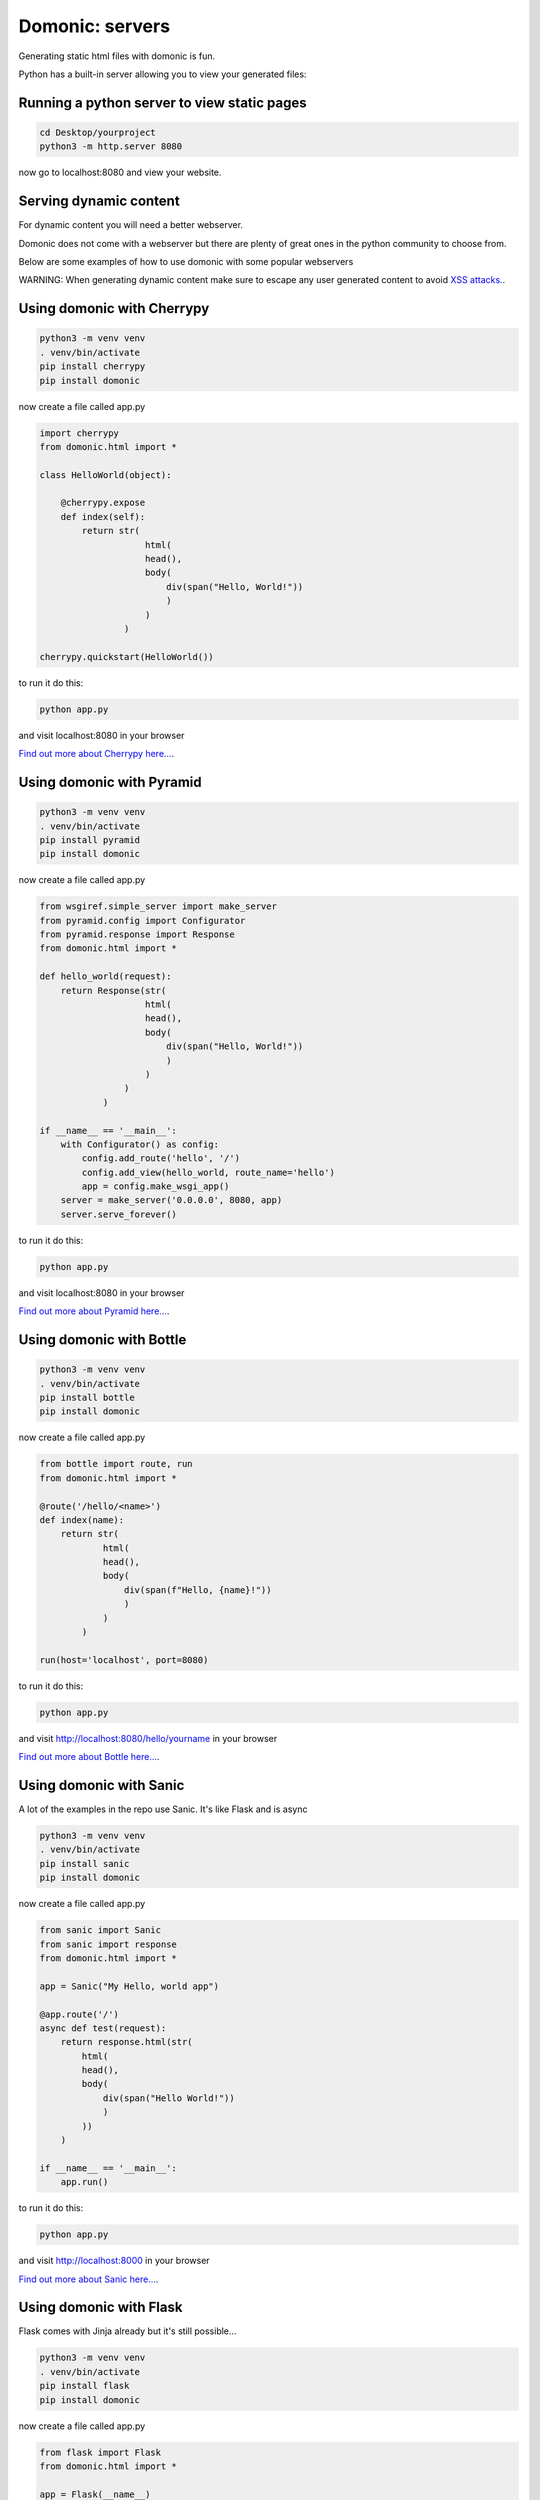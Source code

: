 Domonic: servers
=================

Generating static html files with domonic is fun.

Python has a built-in server allowing you to view your generated files:


Running a python server to view static pages
--------------------------------------------------------

.. code-block :: python
    
    cd Desktop/yourproject
    python3 -m http.server 8080


now go to localhost:8080 and view your website.


Serving dynamic content
----------------------------

For dynamic content you will need a better webserver.

Domonic does not come with a webserver but there are plenty of great ones in the python community to choose from. 

Below are some examples of how to use domonic with some popular webservers

WARNING: When generating dynamic content make sure to escape any user generated content to avoid `XSS attacks. <https://cheatsheetseries.owasp.org/cheatsheets/Cross_Site_Scripting_Prevention_Cheat_Sheet.html>`_.


Using domonic with Cherrypy
--------------------------------

.. code-block :: bash

    python3 -m venv venv
    . venv/bin/activate
    pip install cherrypy
    pip install domonic

now create a file called app.py

.. code-block :: python
                
    import cherrypy
    from domonic.html import *

    class HelloWorld(object):

        @cherrypy.expose
        def index(self):
            return str( 
                        html(
                        head(),
                        body(
                            div(span("Hello, World!"))
                            )
                        )
                    )

    cherrypy.quickstart(HelloWorld())


to run it do this:

.. code-block :: bash

    python app.py

and visit localhost:8080 in your browser

`Find out more about Cherrypy here... <https://pypi.org/project/CherryPy/>`_.


Using domonic with Pyramid
--------------------------------

.. code-block :: bash

    python3 -m venv venv
    . venv/bin/activate
    pip install pyramid
    pip install domonic

now create a file called app.py

.. code-block :: python

    from wsgiref.simple_server import make_server
    from pyramid.config import Configurator
    from pyramid.response import Response
    from domonic.html import *

    def hello_world(request):
        return Response(str( 
                        html(
                        head(),
                        body(
                            div(span("Hello, World!"))
                            )
                        )
                    )
                )

    if __name__ == '__main__':
        with Configurator() as config:
            config.add_route('hello', '/')
            config.add_view(hello_world, route_name='hello')
            app = config.make_wsgi_app()
        server = make_server('0.0.0.0', 8080, app)
        server.serve_forever()


to run it do this:

.. code-block :: bash

    python app.py

and visit localhost:8080 in your browser

`Find out more about Pyramid here... <https://trypyramid.com/>`_.


Using domonic with Bottle
--------------------------------

.. code-block :: bash

    python3 -m venv venv
    . venv/bin/activate
    pip install bottle
    pip install domonic

now create a file called app.py

.. code-block :: python

    from bottle import route, run
    from domonic.html import *

    @route('/hello/<name>')
    def index(name):
        return str( 
                html(
                head(),
                body(
                    div(span(f"Hello, {name}!"))
                    )
                )
            )

    run(host='localhost', port=8080)

to run it do this:

.. code-block :: bash

    python app.py

and visit http://localhost:8080/hello/yourname in your browser


`Find out more about Bottle here... <https://bottlepy.org/docs/dev/>`_.


Using domonic with Sanic
--------------------------------

A lot of the examples in the repo use Sanic. It's like Flask and is async

.. code-block :: bash

    python3 -m venv venv
    . venv/bin/activate
    pip install sanic
    pip install domonic

now create a file called app.py

.. code-block :: python
        
    from sanic import Sanic
    from sanic import response
    from domonic.html import *

    app = Sanic("My Hello, world app")

    @app.route('/')
    async def test(request):
        return response.html(str( 
            html(
            head(),
            body(
                div(span("Hello World!"))
                )
            ))
        )

    if __name__ == '__main__':
        app.run()


to run it do this:

.. code-block :: bash

    python app.py

and visit http://localhost:8000 in your browser

`Find out more about Sanic here... <https://sanic.readthedocs.io/en/stable/>`_.


Using domonic with Flask
--------------------------------

Flask comes with Jinja already but it's still possible...

.. code-block :: bash

    python3 -m venv venv
    . venv/bin/activate
    pip install flask
    pip install domonic

now create a file called app.py

.. code-block :: python
    
    from flask import Flask
    from domonic.html import *

    app = Flask(__name__)

    @app.route("/")
    def hello():
        return str( 
            html(
            head(),
            body(
                div(span("Hello World!"))
                )
            ))

    if __name__ == '__main__':
        app.run()


to run it do this:

.. code-block :: bash

    python app.py

and visit http://localhost:5000 in your browser

`Find out more about Flask here... <https://flask.palletsprojects.com/en/2.0.x/>`_.


Using domonic with FastAPI
--------------------------------

.. code-block :: bash

    python3 -m venv venv
    . venv/bin/activate
    pip install fastapi
    pip install uvicorn
    pip install domonic

now create a file called app.py

.. code-block :: python
            
    from fastapi import FastAPI
    from fastapi.responses import HTMLResponse
    from domonic.html import *

    app = FastAPI()

    @app.get("/", response_class=HTMLResponse)
    def read_root():
        return str( 
        html(
        head(),
        body(
            div(span("Hello World!"))
            )
        ))


to run it do this:

.. code-block :: bash

    uvicorn app:app --reload

and visit http://localhost:8000 in your browser

`Find out more about FastAPI here... <https://fastapi.tiangolo.com/>`_.


Using domonic with Werkzeug
--------------------------------

.. code-block :: bash

    python3 -m venv venv
    . venv/bin/activate
    pip install werkzeug
    pip install domonic

now create a file called app.py

.. code-block :: python
            
    from werkzeug.wrappers import Request, Response
    from domonic.html import *

    @Request.application
    def application(request):
        return Response(str( 
                        html(
                        head(),
                        body(
                            div(span("Hello World!"))
                            )
                        )), mimetype='text/html')

    if __name__ == '__main__':
        from werkzeug.serving import run_simple
        run_simple('localhost', 4000, application)


to run it do this:

.. code-block :: bash

    python app.py

and visit http://localhost:4000/ in your browser

`Find out more about Werkzeug here... <https://werkzeug.palletsprojects.com/en/2.0.x/>`_.


Using domonic with Starlette
--------------------------------

.. code-block :: bash

    python3 -m venv venv
    . venv/bin/activate
    pip install starlette
    pip install uvicorn
    pip install domonic

now create a file called app.py

.. code-block :: python
        
    from starlette.applications import Starlette
    from starlette.responses import HTMLResponse
    from starlette.routing import Route
    from domonic.html import *

    async def homepage(request):
        return HTMLResponse(str( 
                    html(
                    head(),
                    body(
                        div(span("Hello World!"))
                        )
                    ))
            )

    routes = [
        Route("/", endpoint=homepage)
    ]

    app = Starlette(debug=True, routes=routes)


to run it do this:

.. code-block :: bash

    uvicorn app:app --reload

and visit http://localhost:8000 in your browser

`Find out more about Starlette here... <https://www.starlette.io/>`_.


Using domonic with Tornado
--------------------------------

.. code-block :: bash

    python3 -m venv venv
    . venv/bin/activate
    pip install tornado
    pip install domonic

now create a file called app.py

.. code-block :: python
            
    import tornado.ioloop
    import tornado.web
    from domonic.html import *

    class MainHandler(tornado.web.RequestHandler):
        def get(self):
            self.write(str( 
                html(
                head(),
                body(
                    div(span("Hello World!"))
                    )
                )))

    def make_app():
        return tornado.web.Application([
            (r"/", MainHandler),
        ])

    if __name__ == "__main__":
        app = make_app()
        app.listen(8888)
        tornado.ioloop.IOLoop.current().start()


to run it do this:

.. code-block :: bash

    python app.py

and visit http://localhost:8888/ in your browser

`Find out more about Tornado here... <https://www.tornadoweb.org/en/stable/>`_.


Using domonic with Django
--------------------------------

Django already has some kind of Jinja but more restrictive.

.. code-block :: bash

    python3 -m venv venv
    . venv/bin/activate
    pip install django
    pip install domonic
    django-admin startproject mysite

now cd into mysite and edit urls.py

.. code-block :: python

    from django.contrib import admin
    from django.urls import path
    from django.http import HttpResponse
    from domonic import div, span

    def index(request):
        mywebpage = str(
                    div(span("Hello World!"))
                )
        return HttpResponse(mywebpage)

    urlpatterns = [
        path('admin/', admin.site.urls),
        path('', index, name='index'),
    ]


to run it do this from within mysite folder:

.. code-block :: bash

    python manage.py runserver

and visit http://localhost:8000/ in your browser

Note: Django didn't allow import * so there's a conflict somewhere. I resolved by importing what I needed.

`Find out more about Django here... <https://www.djangoproject.com/>`_.



Using domonic with aiohttp
--------------------------------

.. code-block :: bash

    python3 -m venv venv
    . venv/bin/activate
    pip install aiohttp
    pip install domonic

now create a file called app.py

.. code-block :: python

    from domonic.html import *
    from aiohttp import web

    async def handle(request):
        name = request.match_info.get('name', "Anonymous")
        page = html(head(),body(div(span("Hello, World!"))))
        return web.Response(text=str(page), content_type='text/html')

    app = web.Application()
    app.add_routes([web.get('/', handle),
                    web.get('/{name}', handle)])

    if __name__ == '__main__':
        web.run_app(app)


to run it do this:

.. code-block :: bash

    python app.py

and visit http://localhost:8080/ in your browser

`Find out more about aiohttp here... <https://docs.aiohttp.org/en/stable/>`_.



and if that wasn't enough webservers to try out this isn't even `a more complete list!!! <https://github.com/tbicr/web-framework-rank>`_.



SPA's
--------------------------------

Now you have a framework you can use some simple javascript to call on endpoints to redraw parts of the dom.

.. code-block :: javascript

    function redraw(_id, endpoint) {
      fetch(endpoint)
        .then(function(response){return response.text();})
        .then(function(data){
                document.getElementById(_id).innerHTML = data;
            }
        )
    }

Checkout the 'templates and components' section to see how you can take your templating skills to the next level.

Another alternative to running a webserver is running a serverless function. See below for more details.


Using domonic with AWS lambda
--------------------------------

The original version of domonic was tags only and written to be used in an aws lambda function.

the original POC code for that is `here in the archive <https://github.com/byteface/domonic/blob/master/archive/poc.py>`_.

You can just create a file called tags.py alongside your lambda with the AWS GUI and paste in the tags then import and use them.

Alternatively to upload entire packages people tend to drop their lambda_function.py into the /site-packages folder of their virtualenv. 

Then zip and upload the whole thing.

`Find out more about AWS Lambda here... <https://aws.amazon.com/lambda/>`_.

or even try an ASGI adapter on your lambda with magnum!... <https://mangum.io/>`_.


Using domonic with Google Cloud Functions
----------------------------------------------

Google have 'cloud functions'.

Dealing with Package dependencies is here in their documentation.

https://cloud.google.com/functions/docs/writing/specifying-dependencies-python

`Find out more about Google Cloud Functions here... <https://cloud.google.com/functions>`_.



